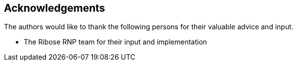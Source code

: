 == Acknowledgements

The authors would like to thank the following persons for their valuable advice
and input.

* The Ribose RNP team for their input and implementation

